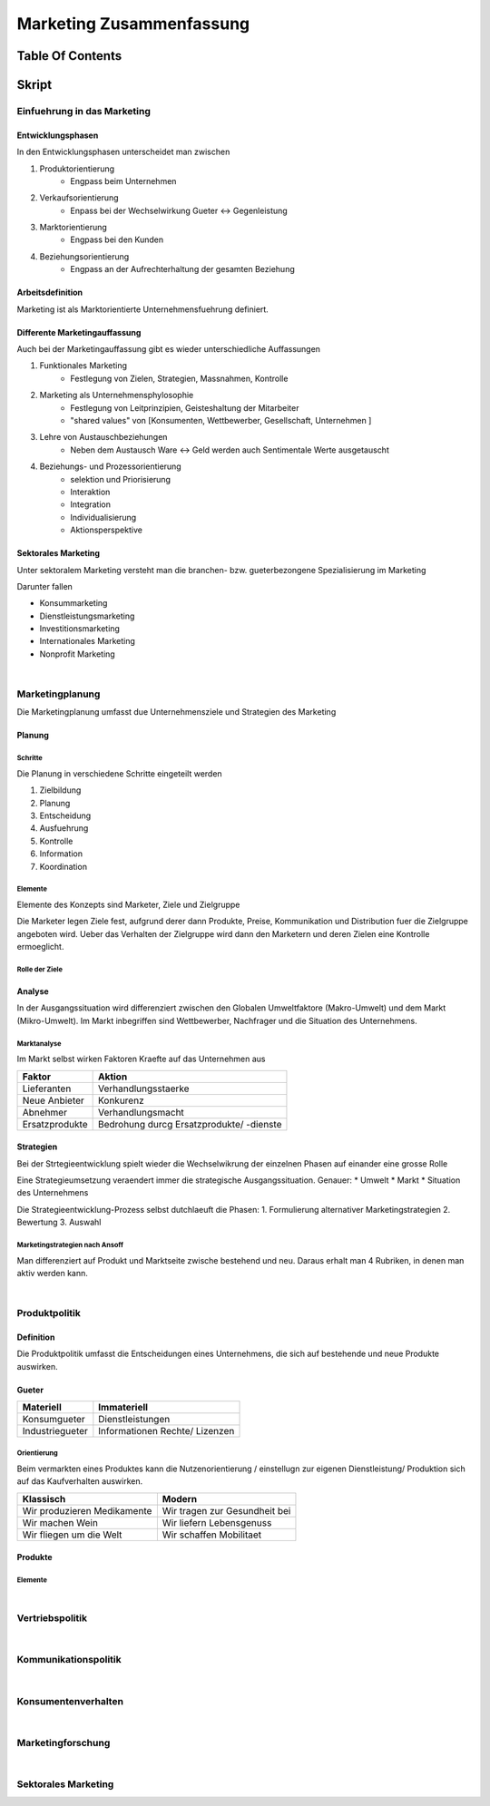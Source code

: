 #########################
Marketing Zusammenfassung
#########################

Table Of Contents
#################


Skript
######

Einfuehrung in das Marketing
============================

Entwicklungsphasen
------------------

In den Entwicklungsphasen unterscheidet man zwischen

1. Produktorientierung
    + Engpass beim Unternehmen
2. Verkaufsorientierung
    + Enpass bei der Wechselwirkung Gueter <-> Gegenleistung
3. Marktorientierung
    + Engpass bei den Kunden
4. Beziehungsorientierung
    + Engpass an der Aufrechterhaltung der gesamten Beziehung


Arbeitsdefinition
-----------------

Marketing ist als Marktorientierte Unternehmensfuehrung definiert.

Differente Marketingauffassung
------------------------------

Auch bei der Marketingauffassung gibt es wieder unterschiedliche Auffassungen

1. Funktionales Marketing
    + Festlegung von Zielen, Strategien, Massnahmen, Kontrolle
2. Marketing als Unternehmensphylosophie
    + Festlegung von Leitprinzipien, Geisteshaltung der Mitarbeiter
    + "shared values" von [Konsumenten, Wettbewerber, Gesellschaft, Unternehmen ]
3. Lehre von Austauschbeziehungen
    + Neben dem Austausch Ware <-> Geld werden auch Sentimentale Werte ausgetauscht
4. Beziehungs- und Prozessorientierung
    + selektion und Priorisierung
    + Interaktion
    + Integration
    + Individualisierung
    + Aktionsperspektive

Sektorales Marketing
--------------------

Unter sektoralem Marketing versteht man die branchen- bzw. gueterbezongene Spezialisierung im Marketing

Darunter fallen

* Konsummarketing
* Dienstleistungsmarketing
* Investitionsmarketing
* Internationales Marketing
* Nonprofit Marketing

|

Marketingplanung
================

Die Marketingplanung  umfasst due Unternehmensziele und Strategien des Marketing

Planung
-------

Schritte
^^^^^^^^

Die Planung in verschiedene Schritte eingeteilt werden

1. Zielbildung
2. Planung
3. Entscheidung
4. Ausfuehrung
5. Kontrolle
6. Information
7. Koordination

Elemente
^^^^^^^^

Elemente des Konzepts sind Marketer, Ziele und Zielgruppe

Die Marketer legen Ziele fest, aufgrund derer dann Produkte, Preise, Kommunikation und Distribution fuer die Zielgruppe
angeboten wird. Ueber das Verhalten der Zielgruppe wird dann den Marketern und deren Zielen eine Kontrolle ermoeglicht.

Rolle der Ziele
^^^^^^^^^^^^^^^

Analyse
-------

In der Ausgangssituation wird differenziert zwischen den Globalen Umweltfaktore (Makro-Umwelt)
und dem Markt (Mikro-Umwelt). Im Markt inbegriffen sind Wettbewerber, Nachfrager und die Situation des Unternehmens.

Marktanalyse
^^^^^^^^^^^^

Im Markt selbst wirken Faktoren Kraefte auf das Unternehmen aus

=============== ===========================================
Faktor          Aktion
=============== ===========================================
Lieferanten     Verhandlungsstaerke
Neue Anbieter   Konkurenz
Abnehmer        Verhandlungsmacht
Ersatzprodukte  Bedrohung durcg Ersatzprodukte/ -dienste
=============== ===========================================

Strategien
----------

Bei der Strtegieentwicklung spielt wieder die Wechselwikrung der einzelnen Phasen auf
einander eine grosse Rolle

Eine Strategieumsetzung veraendert immer die strategische Ausgangssituation. Genauer:
* Umwelt
* Markt
* Situation des Unternehmens

Die Strategieentwicklung-Prozess selbst dutchlaeuft die Phasen:
1. Formulierung alternativer Marketingstrategien
2. Bewertung
3. Auswahl

Marketingstrategien nach Ansoff
^^^^^^^^^^^^^^^^^^^^^^^^^^^^^^^

Man differenziert auf Produkt und Marktseite zwische bestehend und neu.
Daraus erhalt man 4 Rubriken, in denen man aktiv werden kann.

|

Produktpolitik
==============

Definition
----------

Die Produktpolitik umfasst die Entscheidungen eines Unternehmens, die sich auf bestehende
und neue Produkte auswirken.

Gueter
------

======================= ==============================
Materiell               Immateriell
======================= ==============================
Konsumgueter            Dienstleistungen
Industriegueter         Informationen
                        Rechte/ Lizenzen
======================= ==============================

Orientierung
^^^^^^^^^^^^

Beim vermarkten eines Produktes kann die Nutzenorientierung / einstellugn zur eigenen
Dienstleistung/ Produktion sich auf das Kaufverhalten auswirken.

=================================== ===================================
Klassisch                           Modern
=================================== ===================================
Wir produzieren Medikamente         Wir tragen zur Gesundheit bei
Wir machen Wein                     Wir liefern Lebensgenuss
Wir fliegen um die Welt             Wir schaffen Mobilitaet
=================================== ===================================

Produkte
--------

Elemente
^^^^^^^^

|

Vertriebspolitik
================

|

Kommunikationspolitik
=====================

|

Konsumentenverhalten
====================

|

Marketingforschung
==================

|

Sektorales Marketing
====================

